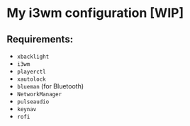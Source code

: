 * My i3wm configuration [WIP]
** Requirements:
    - =xbacklight=
    - =i3wm=
    - =playerctl=
    - =xautolock=
    - =blueman= (for Bluetooth)
    - =NetworkManager=
    - =pulseaudio=
    - =keynav=
    - =rofi=
